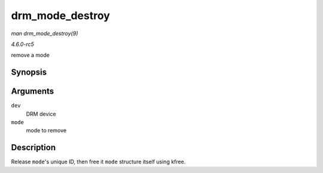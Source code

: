 .. -*- coding: utf-8; mode: rst -*-

.. _API-drm-mode-destroy:

================
drm_mode_destroy
================

*man drm_mode_destroy(9)*

*4.6.0-rc5*

remove a mode


Synopsis
========

.. c:function:: void drm_mode_destroy( struct drm_device * dev, struct drm_display_mode * mode )

Arguments
=========

``dev``
    DRM device

``mode``
    mode to remove


Description
===========

Release ``mode``'s unique ID, then free it ``mode`` structure itself
using kfree.


.. ------------------------------------------------------------------------------
.. This file was automatically converted from DocBook-XML with the dbxml
.. library (https://github.com/return42/sphkerneldoc). The origin XML comes
.. from the linux kernel, refer to:
..
.. * https://github.com/torvalds/linux/tree/master/Documentation/DocBook
.. ------------------------------------------------------------------------------
